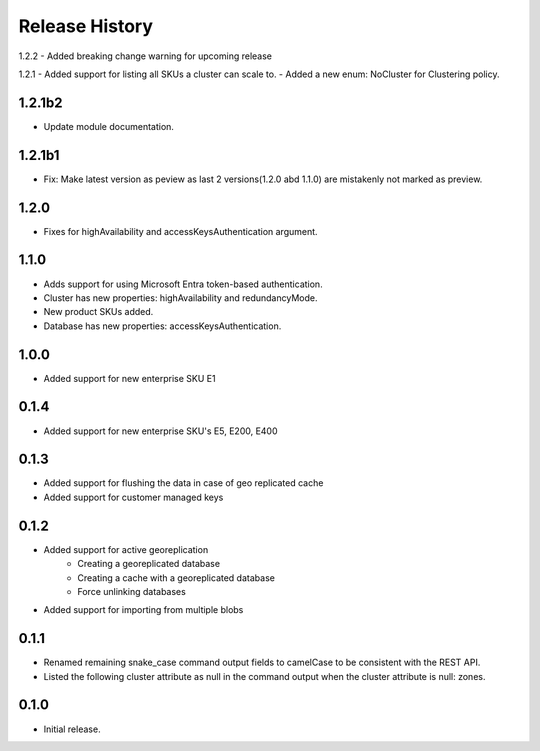 .. :changelog:

Release History
===============
1.2.2
- Added breaking change warning for upcoming release

1.2.1
- Added support for listing all SKUs a cluster can scale to.
- Added a new enum: NoCluster for Clustering policy.

1.2.1b2
+++++++++
- Update module documentation.

1.2.1b1
+++++++++
- Fix: Make latest version as peview as last 2 versions(1.2.0 abd 1.1.0) are mistakenly not marked as preview.

1.2.0
+++++++++
- Fixes for highAvailability and accessKeysAuthentication argument.

1.1.0
+++++++++
- Adds support for using Microsoft Entra token-based authentication.
- Cluster has new properties: highAvailability and redundancyMode.
- New product SKUs added.
- Database has new properties: accessKeysAuthentication.

1.0.0
+++++++++
- Added support for new enterprise SKU E1

0.1.4
+++++++++
- Added support for new enterprise SKU's E5, E200, E400

0.1.3
++++++
- Added support for flushing the data in case of geo replicated cache
- Added support for customer managed keys

0.1.2
++++++
- Added support for active georeplication
	- Creating a georeplicated database
	- Creating a cache with a georeplicated database
	- Force unlinking databases
- Added support for importing from multiple blobs

0.1.1
++++++
* Renamed remaining snake_case command output fields to camelCase to be consistent with the REST API.
* Listed the following cluster attribute as null in the command output when the cluster attribute is null: zones.

0.1.0
++++++
* Initial release.
